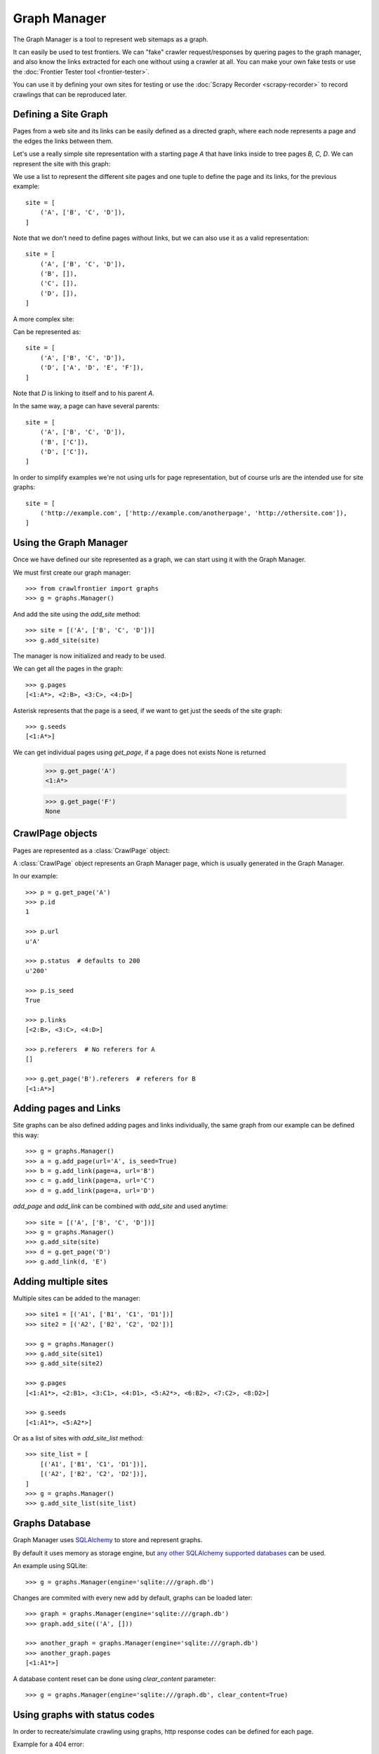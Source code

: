 =============
Graph Manager
=============

The Graph Manager is a tool to represent web sitemaps as a graph.

It can easily be used to test frontiers. We can "fake" crawler request/responses by quering pages to the graph manager,
and also know the links extracted for each one without using a crawler at all. You can make your own fake tests or use
the :doc:`Frontier Tester tool <frontier-tester>`.

You can use it by defining your own sites for testing or use the  :doc:`Scrapy Recorder <scrapy-recorder>` to record
crawlings that can be reproduced later.


Defining a Site Graph
=====================

Pages from a web site and its links can be easily defined as a directed graph, where each node represents a page and
the edges the links between them.

Let's use a really simple site representation with a starting page `A` that have links inside to tree pages `B, C, D`.
We can represent the site with this graph:

.. image:: _images/site_01.png
   :width: 200px
   :height: 179px


We use a list to represent the different site pages and one tuple to define the page and its links, for the previous
example::

    site = [
        ('A', ['B', 'C', 'D']),
    ]

Note that we don't need to define pages without links, but we can also use it as a valid representation::

    site = [
        ('A', ['B', 'C', 'D']),
        ('B', []),
        ('C', []),
        ('D', []),
    ]

A more complex site:

.. image:: _images/site_02.png
   :width: 220px
   :height: 272px

Can be represented as::

    site = [
        ('A', ['B', 'C', 'D']),
        ('D', ['A', 'D', 'E', 'F']),
    ]

Note that `D` is linking to itself and to his parent `A`.

In the same way, a page can have several parents:

.. image:: _images/site_03.png
   :width: 160px
   :height: 310px

::

    site = [
        ('A', ['B', 'C', 'D']),
        ('B', ['C']),
        ('D', ['C']),
    ]

In order to simplify examples we're not using urls for page representation, but of course urls are the intended use
for site graphs:

.. image:: _images/site_04.png
   :width: 400px
   :height: 120px

::

    site = [
        ('http://example.com', ['http://example.com/anotherpage', 'http://othersite.com']),
    ]


Using the Graph Manager
=======================

Once we have defined our site represented as a graph, we can start using it with the Graph Manager.

We must first create our graph manager::

    >>> from crawlfrontier import graphs
    >>> g = graphs.Manager()


And add the site using the `add_site` method::

    >>> site = [('A', ['B', 'C', 'D'])]
    >>> g.add_site(site)

The manager is now initialized and ready to be used.

We can get all the pages in the graph::

    >>> g.pages
    [<1:A*>, <2:B>, <3:C>, <4:D>]

Asterisk represents that the page is a seed, if we want to get just the seeds of the site graph::

    >>> g.seeds
    [<1:A*>]

We can get individual pages using `get_page`, if a page does not exists None is returned

    >>> g.get_page('A')
    <1:A*>

    >>> g.get_page('F')
    None

CrawlPage objects
=================
Pages are represented as a :class:`CrawlPage` object:


.. class:: CrawlPage()

    A :class:`CrawlPage` object represents an Graph Manager page, which is usually generated in the Graph Manager.

    .. attribute:: id

            Autonumeric page id.

    .. attribute:: url

             The url of the page.

    .. attribute:: status

            Represents the http code status of the page.

    .. attribute:: is_seed

            Boolean value indicating if the page is seed or not.

    .. attribute:: links

            List of pages the current page links to.

    .. attribute:: referers

            List of pages that link to the current page.





In our example::

    >>> p = g.get_page('A')
    >>> p.id
    1

    >>> p.url
    u'A'

    >>> p.status  # defaults to 200
    u'200'

    >>> p.is_seed
    True

    >>> p.links
    [<2:B>, <3:C>, <4:D>]

    >>> p.referers  # No referers for A
    []

    >>> g.get_page('B').referers  # referers for B
    [<1:A*>]


Adding pages and Links
======================

Site graphs can be also defined adding pages and links individually, the same graph from our example can be defined
this way::

    >>> g = graphs.Manager()
    >>> a = g.add_page(url='A', is_seed=True)
    >>> b = g.add_link(page=a, url='B')
    >>> c = g.add_link(page=a, url='C')
    >>> d = g.add_link(page=a, url='D')

`add_page` and `add_link` can be combined with `add_site` and used anytime::


    >>> site = [('A', ['B', 'C', 'D'])]
    >>> g = graphs.Manager()
    >>> g.add_site(site)
    >>> d = g.get_page('D')
    >>> g.add_link(d, 'E')

Adding multiple sites
=====================

Multiple sites can be added to the manager::

    >>> site1 = [('A1', ['B1', 'C1', 'D1'])]
    >>> site2 = [('A2', ['B2', 'C2', 'D2'])]

    >>> g = graphs.Manager()
    >>> g.add_site(site1)
    >>> g.add_site(site2)

    >>> g.pages
    [<1:A1*>, <2:B1>, <3:C1>, <4:D1>, <5:A2*>, <6:B2>, <7:C2>, <8:D2>]

    >>> g.seeds
    [<1:A1*>, <5:A2*>]

Or as a list of sites with `add_site_list` method::

    >>> site_list = [
        [('A1', ['B1', 'C1', 'D1'])],
        [('A2', ['B2', 'C2', 'D2'])],
    ]
    >>> g = graphs.Manager()
    >>> g.add_site_list(site_list)


.. _graph-manager-database:

Graphs Database
===============

Graph Manager uses `SQLAlchemy`_ to store and represent graphs.

By default it uses memory as storage engine, but `any other SQLAlchemy supported databases`_ can be used.

An example using SQLite::

    >>> g = graphs.Manager(engine='sqlite:///graph.db')

Changes are commited with every new add by default, graphs can be loaded later::

    >>> graph = graphs.Manager(engine='sqlite:///graph.db')
    >>> graph.add_site(('A', []))

    >>> another_graph = graphs.Manager(engine='sqlite:///graph.db')
    >>> another_graph.pages
    [<1:A1*>]

A database content reset can be done using `clear_content` parameter::

    >>> g = graphs.Manager(engine='sqlite:///graph.db', clear_content=True)

Using graphs with status codes
==============================

In order to recreate/simulate crawling using graphs, http response codes can be defined for each page.

Example for a 404 error::

    >>> g = graphs.Manager()
    >>> g.add_page(url='A', status=404)

Status codes can be defined for sites in the following way using a list of tuples::

    >>> site_with_status_codes = [
        ((200, "A"), ["B", "C"]),
        ((404, "B"), ["D", "E"]),
        ((500, "C"), ["F", "G"]),
    ]
    >>> g = graphs.Manager()
    >>> g.add_site(site_with_status_codes)


Default status code value is 200 for new pages.


A simple crawl faking example
=============================

Frontier tests can better be done using the :doc:`Frontier Tester tool <frontier-tester>`, but here's an example of
how fake a crawl with a frontier::

    from crawlfrontier import FrontierManager, graphs

    if __name__ == '__main__':
        # Load graph from existing database
        graph = graphs.Manager('sqlite:///graph.db')

        # Create frontier from default settings
        frontier = FrontierManager.from_settings()

        # Add seeds
        frontier.add_seeds([seed.url for seed in graph.seeds])

        # Get next pages
        next_pages = frontier.get_next_pages()

        # Crawl pages
        while (next_pages):
            for page_to_crawl in next_pages:

                # Fake page crawling
                crawled_page = graph.get_page(page_to_crawl.url)

                # Update Page
                page_to_crawl.status = crawled_page.status
                page = frontier.page_crawled(page=page_to_crawl,
                                             links=[link.url for link in crawled_page.links])
                # Get next pages
                next_pages = frontier.get_next_pages()




Rendering graphs
================

Graphs can be rendered to png files::

    >>> g.render(filename='graph.png', label='A simple Graph')

Rendering graphs uses `pydot`_, a Python interface to `Graphviz`_'s Dot language.

How to use it
=============

Graph Manager can be used to test frontiers in conjunction with :doc:`Frontier Tester <frontier-tester>` and also
with :doc:`Scrapy Recordings <scrapy-recorder>`.

.. _SQLAlchemy: http://www.sqlalchemy.org/
.. _any other SQLAlchemy supported databases: http://docs.sqlalchemy.org/en/rel_0_9/dialects/index.html
.. _pydot: https://code.google.com/p/pydot/
.. _Graphviz: http://www.graphviz.org/
